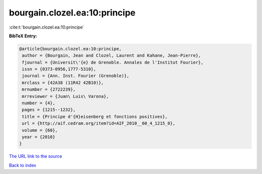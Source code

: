 bourgain.clozel.ea:10:principe
==============================

:cite:t:`bourgain.clozel.ea:10:principe`

**BibTeX Entry:**

.. code-block:: bibtex

   @article{bourgain.clozel.ea:10:principe,
    author = {Bourgain, Jean and Clozel, Laurent and Kahane, Jean-Pierre},
    fjournal = {Universit\'{e} de Grenoble. Annales de l'Institut Fourier},
    issn = {0373-0956,1777-5310},
    journal = {Ann. Inst. Fourier (Grenoble)},
    mrclass = {42A38 (11R42 42B10)},
    mrnumber = {2722239},
    mrreviewer = {Juan\ Luis\ Varona},
    number = {4},
    pages = {1215--1232},
    title = {Principe d'{H}eisenberg et fonctions positives},
    url = {http://aif.cedram.org/item?id=AIF_2010__60_4_1215_0},
    volume = {60},
    year = {2010}
   }
`The URL link to the source <ttp://aif.cedram.org/item?id=AIF_2010__60_4_1215_0}>`_


`Back to index <../By-Cite-Keys.html>`_
